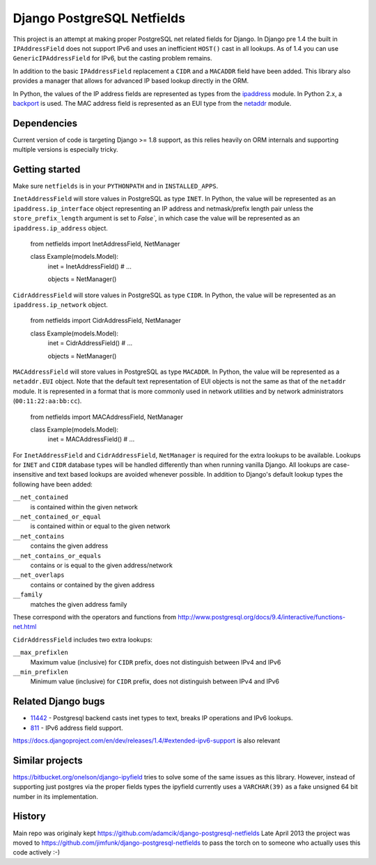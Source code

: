 Django PostgreSQL Netfields
===========================

.. image:: https://secure.travis-ci.org/jimfunk/django-postgresql-netfields.png

This project is an attempt at making proper PostgreSQL net related fields for
Django. In Django pre 1.4 the built in ``IPAddressField`` does not support IPv6
and uses an inefficient ``HOST()`` cast in all lookups. As of 1.4 you can use
``GenericIPAddressField`` for IPv6, but the casting problem remains.

In addition to the basic ``IPAddressField`` replacement a ``CIDR`` and
a ``MACADDR`` field have been added. This library also provides a manager that
allows for advanced IP based lookup directly in the ORM.

In Python, the values of the IP address fields are represented as types from
the ipaddress_ module. In Python 2.x, a backport_ is used. The MAC address
field is represented as an EUI type from the netaddr_ module.

.. _ipaddress: https://docs.python.org/3/library/ipaddress.html
.. _backport: https://pypi.python.org/pypi/ipaddress/
.. _netaddr: http://pythonhosted.org/netaddr/

Dependencies
------------

Current version of code is targeting Django >= 1.8 support, as this relies
heavily on ORM internals and supporting multiple versions is especially tricky.

Getting started
---------------

Make sure ``netfields`` is in your ``PYTHONPATH`` and in ``INSTALLED_APPS``.

``InetAddressField`` will store values in PostgreSQL as type ``INET``. In
Python, the value will be represented as an ``ipaddress.ip_interface`` object
representing an IP address and netmask/prefix length pair unless the
``store_prefix_length`` argument is set to `False``, in which case the value
will be represented as an ``ipaddress.ip_address`` object.

 from netfields import InetAddressField, NetManager

 class Example(models.Model):
     inet = InetAddressField()
     # ...

     objects = NetManager()

``CidrAddressField`` will store values in PostgreSQL as type ``CIDR``. In
Python, the value will be represented as an ``ipaddress.ip_network`` object.

 from netfields import CidrAddressField, NetManager

 class Example(models.Model):
     inet = CidrAddressField()
     # ...

     objects = NetManager()

``MACAddressField`` will store values in PostgreSQL as type ``MACADDR``. In
Python, the value will be represented as a ``netaddr.EUI`` object. Note that
the default text representation of EUI objects is not the same as that of the
``netaddr`` module. It is represented in a format that is more commonly used
in network utilities and by network administrators (``00:11:22:aa:bb:cc``).

 from netfields import MACAddressField, NetManager

 class Example(models.Model):
     inet = MACAddressField()
     # ...

For ``InetAddressField`` and ``CidrAddressField``, ``NetManager`` is required
for the extra lookups to be available. Lookups for ``INET`` and ``CIDR``
database types will be handled differently than when running vanilla Django.
All lookups are case-insensitive and text based lookups are avoided whenever
possible. In addition to Django's default lookup types the following have been
added:

``__net_contained``
    is contained within the given network

``__net_contained_or_equal``
    is contained within or equal to the given network

``__net_contains``
    contains the given address

``__net_contains_or_equals``
    contains or is equal to the given address/network

``__net_overlaps``
    contains or contained by the given address

``__family``
    matches the given address family

These correspond with the operators and functions from
http://www.postgresql.org/docs/9.4/interactive/functions-net.html

``CidrAddressField`` includes two extra lookups:

``__max_prefixlen``
    Maximum value (inclusive) for ``CIDR`` prefix, does not distinguish between IPv4 and IPv6

``__min_prefixlen``
    Minimum value (inclusive) for ``CIDR`` prefix, does not distinguish between IPv4 and IPv6

Related Django bugs
-------------------

* 11442_ - Postgresql backend casts inet types to text, breaks IP operations and IPv6 lookups.
* 811_ - IPv6 address field support.

https://docs.djangoproject.com/en/dev/releases/1.4/#extended-ipv6-support is also relevant

.. _11442: http://code.djangoproject.com/ticket/11442
.. _811: http://code.djangoproject.com/ticket/811


Similar projects
----------------

https://bitbucket.org/onelson/django-ipyfield tries to solve some of the same
issues as this library. However, instead of supporting just postgres via the proper
fields types the ipyfield currently uses a ``VARCHAR(39)`` as a fake unsigned 64 bit
number in its implementation.

History
-------

Main repo was originaly kept https://github.com/adamcik/django-postgresql-netfields
Late April 2013 the project was moved to https://github.com/jimfunk/django-postgresql-netfields
to pass the torch on to someone who actually uses this code actively :-)
